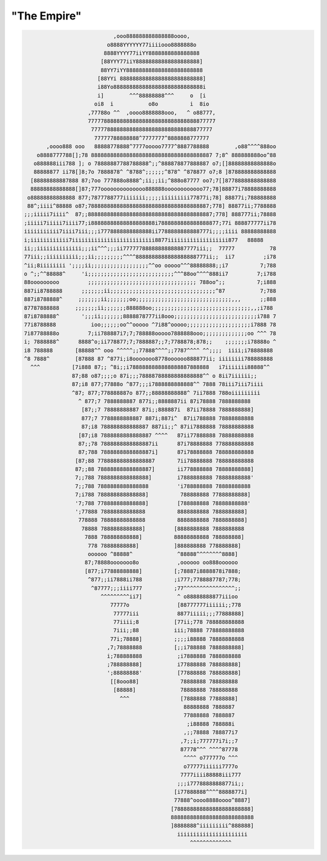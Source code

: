.. _secret:

"The Empire"
============

.. code-block:: none

                                ,ooo888888888888888oooo,
                              o8888YYYYYY77iiiiooo8888888o
                             8888YYYY77iiYY8888888888888888
                            [88YYY77iiY88888888888888888888]
                            88YY7iYY888888888888888888888888
                           [88YYi 88888888888888888888888888]
                           i88Yo8888888888888888888888888888i
                           i]        ^^^88888888^^^     o  [i
                          oi8  i           o8o          i  8io
                        ,77788o ^^  ,oooo8888888ooo,   ^ o88777,
                        7777788888888888888888888888888888877777
                         77777888888888888888888888888888877777
                          77777788888888^7777777^8888888777777
           ,oooo888 ooo   88888778888^7777ooooo7777^8887788888        ,o88^^^^888oo
        o8888777788[];78 88888888888888888888888888888888888887 7;8^ 888888888oo^88
       o888888iii788 ]; o 78888887788788888^;;^888878877888887 o7;[]88888888888888o
       88888877 ii78[]8;7o 7888878^ ^8788^;;;;;;^878^ ^878877 o7;8 ]878888888888888
      [88888888887888 87;7oo 777888o8888^;ii;;ii;^888o87777 oo7;7[]8778888888888888
      88888888888888[]87;777oooooooooooooo888888oooooooooooo77;78]88877i78888888888
     o88888888888888 877;7877788777iiiiiii;;;;;iiiiiiiii77877i;78] 88877i;788888888
     88^;iiii^88888 o87;78888888888888888888888888888888888887;778] 88877ii;7788888
    ;;;iiiii7iiii^  87;;888888888888888888888888888888888888887;778] 888777ii;78888
    ;iiiii7iiiii7iiii77;i88888888888888888888i7888888888888888877;77i 888877777ii78
    iiiiiiiiiii7iiii7iii;;;i7778888888888888ii7788888888888777i;;;;iiii 88888888888
    i;iiiiiiiiiiii7iiiiiiiiiiiiiiiiiiiiiiiiii8877iiiiiiiiiiiiiiiiiii877   88888
    ii;;iiiiiiiiiiiiii;;;ii^^^;;;ii77777788888888888887777iii;;  77777           78
    77iii;;iiiiiiiiii;;;ii;;;;;;;;;^^^^8888888888888888888777ii;;  ii7         ;i78
    ^ii;8iiiiiiii ';;;;ii;;;;;;;;;;;;;;;;;;^^oo ooooo^^^88888888;;i7          7;788
    o ^;;^^88888^     'i;;;;;;;;;;;;;;;;;;;;;;;;;;;^^^88oo^^^^888ii7         7;i788
    88ooooooooo         ;;;;;;;;;;;;;;;;;;;;;;;;;;;;;;;;;; 788oo^;;          7;i888
    887ii8788888      ;;;;;;;ii;;;;;;;;;;;;;;;;;;;;;;;;;;;;;;;;;^87           7;788
    887i8788888^     ;;;;;;;ii;;;;;;;oo;;;;;;;;;;;;;;;;;;;;;;;;;;;;;;,,,      ;;888
    87787888888     ;;;;;;;ii;;;;;;;888888oo;;;;;;;;;;;;;;;;;;;;;;;;;;;;;;;,,;i788
    87i8788888^       ';;;ii;;;;;;;8888878777ii8ooo;;;;;;;;;;;;;;;;;;;;;;;;;;i788 7
    77i8788888           ioo;;;;;;oo^^ooooo ^7i88^ooooo;;;;;;;;;;;;;;;;;;;;i7888 78
    7i87788888o         7;ii788887i7;7;788888ooooo7888888ooo;;;;;;;;;;;;;;oo ^^^ 78
    i; 7888888^      8888^o;ii778877;7;7888887;;7;7788878;878;;    ;;;;;;;i78888o ^
    i8 788888       [88888^^ ooo ^^^^^;;77888^^^^;;7787^^^^ ^^;;;;  iiii;i78888888
    ^8 7888^        [87888 87 ^877i;i8ooooooo8778oooooo888877ii; iiiiiiii788888888
      ^^^          [7i888 87;; ^8i;;i7888888888888888887888888   i7iiiiiii88888^^
                   87;88 o87;;;;o 87i;;;78888788888888888888^^ o 8ii7iiiiii;;
                   87;i8 877;77888o ^877;;;i7888888888888^^ 7888 78iii7iii7iiii
                   ^87; 877;778888887o 877;;88888888888^ 7ii7888 788oiiiiiiiii
                     ^ 877;7 7888888887 877i;;8888887ii 87i78888 7888888888
                      [87;;7 78888888887 87i;;888887i  87ii78888 7888888888]
                      877;7 7788888888887 887i;887i^  87ii788888 78888888888
                      87;i8 788888888888887 887ii;;^ 87ii7888888 78888888888
                     [87;i8 7888888888888887 ^^^^   87ii77888888 78888888888
                     87;;78 7888888888888887ii      87i78888888 778888888888
                     87;788 7888888888888887i]      87i78888888 788888888888
                    [87;88 778888888888888887       7ii78888888 788888888888
                    87;;88 78888888888888887]       ii778888888 78888888888]
                    7;;788 7888888888888888]        i7888888888 78888888888'
                    7;;788 7888888888888888         'i788888888 78888888888
                    7;i788 788888888888888]          788888888 77888888888]
                    '7;788 778888888888888]         [788888888 78888888888'
                    ';77888 78888888888888          8888888888 7888888888]
                     778888 78888888888888          8888888888 7888888888]
                      78888 7888888888888]         [8888888888 7888888888
                       7888 788888888888]          88888888888 788888888]
                        778 78888888888]           ]888888888 778888888]
                        oooooo ^88888^              ^88888^^^^^^^^8888]
                       87;78888ooooooo8o            ,oooooo oo888oooooo
                       [877;i77888888888]          [;78887i8888878i7888;
                        ^877;;ii7888ii788          ;i777;7788887787;778;
                         ^87777;;;iiii777          ;77^^^^^^^^^^^^^^^^;;
                            ^^^^^^^^^ii7]           ^ o88888888877iiioo
                               77777o               [88777777iiiiii;;778
                                77777iii            8877iiiii;;;77888888]
                                77iiii;8           [77ii;778 788888888888
                                7iii;;88           iii;78888 778888888888
                               77i;78888]          ;;;;i88888 78888888888
                              ,7;78888888          [;;i788888 7888888888]
                              i;788888888           ;i7888888 7888888888
                              ;788888888]           i77888888 788888888]
                              ';88888888'           [77888888 788888888]
                               [[8ooo88]             78888888 788888888
                                [88888]              78888888 788888888
                                  ^^^                [7888888 77888888]
                                                      88888888 7888887
                                                      77888888 7888887
                                                       ;i88888 788888i
                                                      ,;;78888 788877i7
                                                     ,7;;i;777777i7i;;7
                                                     87778^^^ ^^^^87778
                                                      ^^^^ o777777o ^^^
                                                      o77777iiiiii7777o
                                                     7777iiii88888iii777
                                                    ;;;i7778888888877ii;;
                                                   [i77888888^^^^8888877i]
                                                   77888^oooo8888oooo^8887]
                                                  [788888888888888888888888]
                                                  88888888888888888888888888
                                                  ]8888888^iiiiiiiii^888888]
                                                    iiiiiiiiiiiiiiiiiiiiii
                                                        ^^^^^^^^^^^^^